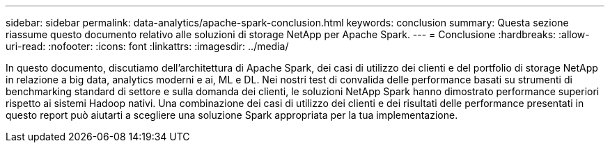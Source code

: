 ---
sidebar: sidebar 
permalink: data-analytics/apache-spark-conclusion.html 
keywords: conclusion 
summary: Questa sezione riassume questo documento relativo alle soluzioni di storage NetApp per Apache Spark. 
---
= Conclusione
:hardbreaks:
:allow-uri-read: 
:nofooter: 
:icons: font
:linkattrs: 
:imagesdir: ../media/


[role="lead"]
In questo documento, discutiamo dell'architettura di Apache Spark, dei casi di utilizzo dei clienti e del portfolio di storage NetApp in relazione a big data, analytics moderni e ai, ML e DL. Nei nostri test di convalida delle performance basati su strumenti di benchmarking standard di settore e sulla domanda dei clienti, le soluzioni NetApp Spark hanno dimostrato performance superiori rispetto ai sistemi Hadoop nativi. Una combinazione dei casi di utilizzo dei clienti e dei risultati delle performance presentati in questo report può aiutarti a scegliere una soluzione Spark appropriata per la tua implementazione.
